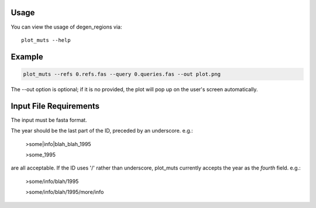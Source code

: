 
Usage
-----

You can view the usage of degen_regions via::

    plot_muts --help
    

Example
-------

.. code-block:: bash

    plot_muts --refs 0.refs.fas --query 0.queries.fas --out plot.png

The --out option is optional; if it is no provided, the plot will pop up on the user's screen automatically.


Input File Requirements
-----------------------
The input must be fasta format.

The year should be the last part of the ID, preceded by an underscore. e.g.:

    >some|info|blah_blah_1995
    
    >some_1995
    
are all acceptable. If the ID uses '/' rather than underscore, plot_muts currently accepts the year as the *fourth* field. e.g.:

    >some/info/blah/1995
    
    >some/info/blah/1995/more/info

